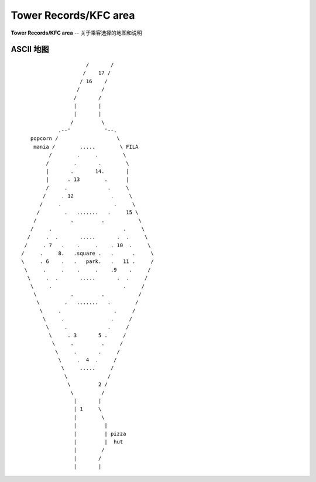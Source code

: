.. _tower-kfc:

Tower Records/KFC area
==========================

**Tower Records/KFC area** -- 关于乘客选择的地图和说明

ASCII 地图
-------------

::

                         /       /
                        /    17 /
                       / 16    /
                      /       /
                     /       /
                     |       |
                     |       |
                    /         \
                .--'           '--.
       popcorn /                   \
        mania /        .....        \ FILA
             /        .     .        \
            /        .       .        \
            |       .       14.       |
            |      . 13        .      |
            /     .             .     \
           /     . 12            .     \
          /     .                 .     \
         /        .   .......   .     15 \
        /           .         .           \
       /     .                       .     \
      /     .  .       .....       .  .     \
     /     . 7   .    .     .    . 10  .     \
    /     .     8.   .square .   .      .     \
    \     . 6    .   .   park.   .   11 .     /
     \     .     .    .     .    .9    .     /
      \     .  .       .....       .  .     /
       \     .                       .     /
        \           .         .           /
         \        .   .......   .        /
          \     .                 .     /
           \     .               .     /
            \     .             .     /
             \     . 3       5 .     /
              \     .         .     /
               \     .       .     /
                \     .  4  .     /
                 \     .....     /
                  \             /
                   \         2 /
                    \         /
                     |       |
                     | 1     \
                     |        \
                     |         |
                     |         | pizza
                     |         |  hut
                     |        /
                     |       /
                     |       |


